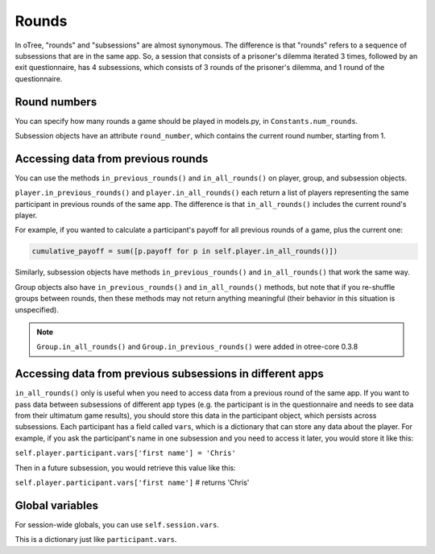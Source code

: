 .. _rounds:

Rounds
======

In oTree, "rounds" and "subsessions" are almost synonymous. The difference is
that "rounds" refers to a sequence of subsessions that are in the same app.
So, a session that consists of a prisoner's dilemma iterated 3 times, followed
by an exit questionnaire, has 4 subsessions, which consists of 3 rounds of the
prisoner's dilemma, and 1 round of the questionnaire.

Round numbers
-------------

You can specify how many rounds a game should be played in models.py, in
``Constants.num_rounds``.

Subsession objects have an attribute ``round_number``, which contains the
current round number, starting from 1.

Accessing data from previous rounds
-----------------------------------

You can use the methods ``in_previous_rounds()`` and ``in_all_rounds()``
on player, group, and subsession objects.

``player.in_previous_rounds()`` and ``player.in_all_rounds()``
each return a list of players representing the same participant in
previous rounds of the same app. The difference is that ``in_all_rounds()``
includes the current round's player.

For example, if you wanted to calculate a participant's payoff for all previous
rounds of a game, plus the current one:

.. code-block:: python

    cumulative_payoff = sum([p.payoff for p in self.player.in_all_rounds()])

Similarly, subsession objects have methods ``in_previous_rounds()`` and
``in_all_rounds()`` that work the same way.

Group objects also have ``in_previous_rounds()`` and ``in_all_rounds()`` methods, but note that if you re-shuffle groups between rounds,
then these methods may not return anything meaningful (their behavior in this situation is unspecified).

.. note::

    ``Group.in_all_rounds()`` and ``Group.in_previous_rounds()`` were added in otree-core 0.3.8

.. _vars:

Accessing data from previous subsessions in different apps
----------------------------------------------------------

``in_all_rounds()`` only is useful when you need to access data from a previous
round of the same app.
If you want to pass data between subsessions of different app types (e.g. the
participant is in the questionnaire and needs to see data from their ultimatum
game results),
you should store this data in the participant object, which persists across
subsessions. Each participant has a field called ``vars``, which is a
dictionary that can store any data about the player. For example, if you ask
the participant's name in one subsession and you need to access it later, you
would store it like this:

``self.player.participant.vars['first name'] = 'Chris'``

Then in a future subsession, you would retrieve this value like this:

``self.player.participant.vars['first name']`` # returns 'Chris'

Global variables
----------------

For session-wide globals, you can use ``self.session.vars``.

This is a dictionary just like ``participant.vars``.
